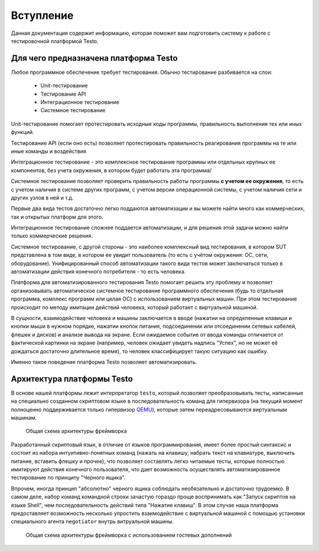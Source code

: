 ..  SPDX-License-Identifier: BSD-3-Clause
    

.. _QEMU: https://www.qemu.org/

Вступление
============

Данная документация содержит информацию, которая поможет вам подготовить систему к работе с тестировочной платформой Testo.

Для чего предназначена платформа Testo
--------------------------------------

Любое программное обеспечение требует тестирования. Обычно тестирование разбивается на слои:

	- Unit-тестирование
	- Тестирование API
	- Интеграционное тестирование
	- Системное тестирование

Unit-тестирование помогает протестировать исходные коды программы, правильность выполнения тех или иных функций.

Тестирование API (если оно есть) позволяет протестировать правильность реагирования программы на те или иные команды и воздействия

Интеграционное тестирование - это комплексное тестирование программы или отдельных крупных ее компонентов, без учета окружения, в котором будет работать эта программа/

Системное тестирование позволяет проверить правильность работы программы **с учетом ее окружения**, то есть с учетом наличия в системе других программ, с учетом версии операционной системы, с учетом наличия сети и других узлов в ней и т.д.

Первые два вида тестов достаточно легко поддаются автоматизации и вы можете найти много как коммерческих, так и открытых платформ для этого.

Интеграционное тестирование сложнее поддается автоматизации, и для решения этой задачи можно найти только коммерческие решения.

Системное тестирование, с другой стороны - это наиболее комплексный вид тестирования, в котором SUT представлена в том виде, в котором ее увидит пользователь (то есть с учётом окружения: ОС, сети, оборудование). Унифицированный способ автоматизации такого вида тестов может заключаться только в автоматизации действия конечного потребителя - то есть человека.

Платформа для автоматизированного тестирования Testo помогает решить эту проблему и позволяет организовывать автоматическое системное тестирование программного обеспечения (будь то отдельная программа, комплекс программ или целая ОС) с использованием виртуальных машин. При этом тестирование происходит по методу имитации действий человека, который работает с виртуальной машиной.


В сущности, взаимодействие человека и машины заключается в вводе (нажатии на определенные клавиши и кнопки мыши в нужном порядке, нажатии кнопок питания, подсоединении или отсоединении сетевых кабелей, флешек и дисков) и анализе вывода на экране. Если ожидаемое событие от ввода команды отличается от фактической картинки на экране (например, человек ожидает увидеть надпись "Успех", но не может её дождаться достаточно длительное время), то человек классифицирует такую ситуацию как ошибку.

Именно такое поведение платформа Testo позволяет автоматизировать.

Архитектура платформы Testo
---------------------------

В основе нашей платформы лежит интерпретатор ``testo``, который позволяет преобразовывать тесты, написанные на специально созданном скриптовом языке в последовательность команд для гипервизора (на текущий момент полноценно поддерживается только гипервизор `QEMU`_), которые затем переадресовываются виртуальным машинам.

.. figure:: img/general.png

	Общая схема архитектуры фреймворка


Разработанный скриптовый язык, в отличие от языков программирования, имеет более простый синтаксис и состоит из набора интуитивно-понятных команд (нажать на клавишу, набрать текст на клавиатуре, выключить питание, вставить флешку и прочее), что позволяет составлять легко читаемые тесты, которые полностью имитируют действия конечного пользователя, что дает возможность осуществлять автоматизированное тестирование по принципу "Черного ящика".

Впрочем, иногда принцип "абсолютно" черного ящика соблюдать необязательно и достаточно трудоемко. В самом деле, набор команд командной строки зачастую гораздо проще воспринимать как "Запуск скриптов на языке Shell", чем последовательность действий типа "Нажатие клавиш". В этом случае наша платформа предоставляет возможность несколько упростить взаимодействие с виртуальной машиной с помощью установки специального агента ``negotiator`` внутрь витруальной машины.

.. figure:: img/general-negotiator.png

	Общая схема архитектуры фреймворка с использованием гостевых дополнений
